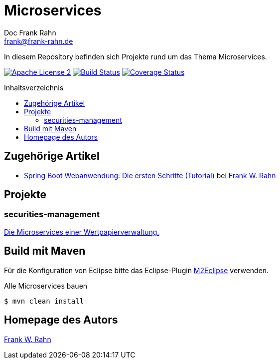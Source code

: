 = Microservices
Doc Frank Rahn <frank@frank-rahn.de>
:toc:
:toclevels: 3
:toc-title: Inhaltsverzeichnis
:toc-placement!:
:sectanchors:

In diesem Repository befinden sich Projekte rund um das Thema Microservices.

image:https://img.shields.io/badge/license-Apache_License_2-blue.svg[title="Apache License 2", alt="Apache License 2", link="https://www.apache.org/licenses/LICENSE-2.0"] image:https://travis-ci.org/frank-rahn/microservices.svg[title="Build Status", alt="Build Status", link="https://travis-ci.org/frank-rahn/microservices"] image:https://coveralls.io/repos/frank-rahn/microservices/badge.svg?branch=master&service=github[title="Coverage Status", alt="Coverage Status", link="https://coveralls.io/github/frank-rahn/microservices?branch=master"]

toc::[]

== Zugehörige Artikel
* https://www.frank-rahn.de/spring-boot-webanwendung-die-ersten-schritte-tutorial/?utm_source=github&utm_medium=readme&utm_campaign=microservices&utm_content=top[Spring Boot Webanwendung: Die ersten Schritte (Tutorial)] bei https://www.frank-rahn.de/?utm_source=github&utm_medium=readme&utm_campaign=microservices&utm_content=top[Frank W. Rahn]

== Projekte
=== securities-management
link:securities-management[Die Microservices einer Wertpapierverwaltung.]

== Build mit Maven
Für die Konfiguration von Eclipse bitte das Eclipse-Plugin http://www.eclipse.org/m2e/[M2Eclipse] verwenden.

[source,bash]
.Alle Microservices bauen
----
$ mvn clean install
----

== Homepage des Autors
https://www.frank-rahn.de/?utm_source=github&utm_medium=readme&utm_campaign=microservices&utm_content=top[Frank W. Rahn]